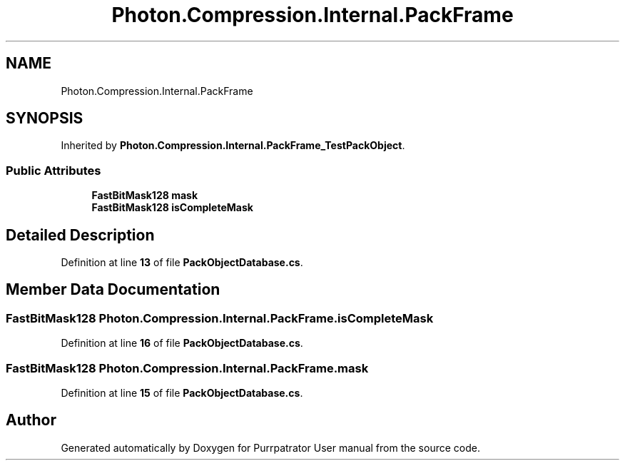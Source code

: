 .TH "Photon.Compression.Internal.PackFrame" 3 "Mon Apr 18 2022" "Purrpatrator User manual" \" -*- nroff -*-
.ad l
.nh
.SH NAME
Photon.Compression.Internal.PackFrame
.SH SYNOPSIS
.br
.PP
.PP
Inherited by \fBPhoton\&.Compression\&.Internal\&.PackFrame_TestPackObject\fP\&.
.SS "Public Attributes"

.in +1c
.ti -1c
.RI "\fBFastBitMask128\fP \fBmask\fP"
.br
.ti -1c
.RI "\fBFastBitMask128\fP \fBisCompleteMask\fP"
.br
.in -1c
.SH "Detailed Description"
.PP 
Definition at line \fB13\fP of file \fBPackObjectDatabase\&.cs\fP\&.
.SH "Member Data Documentation"
.PP 
.SS "\fBFastBitMask128\fP Photon\&.Compression\&.Internal\&.PackFrame\&.isCompleteMask"

.PP
Definition at line \fB16\fP of file \fBPackObjectDatabase\&.cs\fP\&.
.SS "\fBFastBitMask128\fP Photon\&.Compression\&.Internal\&.PackFrame\&.mask"

.PP
Definition at line \fB15\fP of file \fBPackObjectDatabase\&.cs\fP\&.

.SH "Author"
.PP 
Generated automatically by Doxygen for Purrpatrator User manual from the source code\&.
